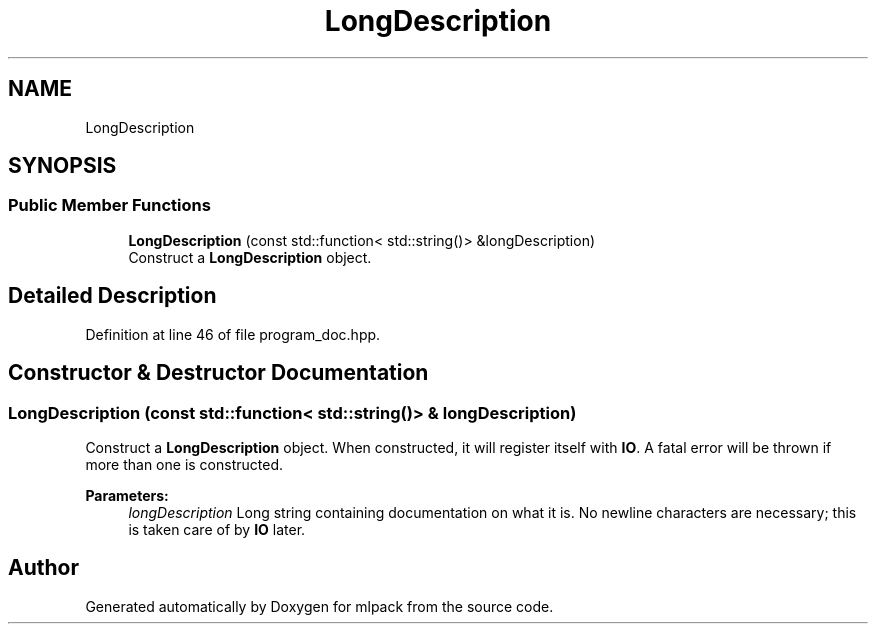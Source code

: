 .TH "LongDescription" 3 "Thu Jun 24 2021" "Version 3.4.2" "mlpack" \" -*- nroff -*-
.ad l
.nh
.SH NAME
LongDescription
.SH SYNOPSIS
.br
.PP
.SS "Public Member Functions"

.in +1c
.ti -1c
.RI "\fBLongDescription\fP (const std::function< std::string()> &longDescription)"
.br
.RI "Construct a \fBLongDescription\fP object\&. "
.in -1c
.SH "Detailed Description"
.PP 
Definition at line 46 of file program_doc\&.hpp\&.
.SH "Constructor & Destructor Documentation"
.PP 
.SS "\fBLongDescription\fP (const std::function< std::string()> & longDescription)"

.PP
Construct a \fBLongDescription\fP object\&. When constructed, it will register itself with \fBIO\fP\&. A fatal error will be thrown if more than one is constructed\&.
.PP
\fBParameters:\fP
.RS 4
\fIlongDescription\fP Long string containing documentation on what it is\&. No newline characters are necessary; this is taken care of by \fBIO\fP later\&. 
.RE
.PP


.SH "Author"
.PP 
Generated automatically by Doxygen for mlpack from the source code\&.
